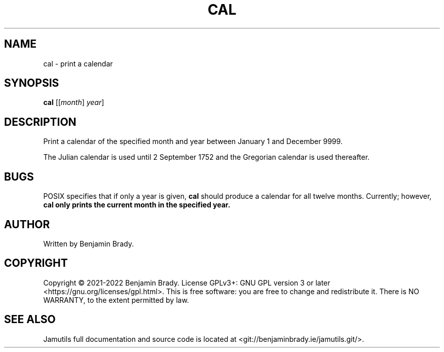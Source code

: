 .TH CAL 1 "March 2022" Jamutils-JAMUTILS_VERSION
.SH NAME
cal \- print a calendar
.SH SYNOPSIS
.B cal
.RI [[ month ]
.IR year ]
.SH DESCRIPTION
Print a calendar of the specified month and year between January 1
and December 9999.

The Julian calendar is used until 2 September 1752 and the Gregorian calendar
is used thereafter.
.SH BUGS
POSIX specifies that if only a year is given,
.B cal
should produce a calendar for all twelve months. Currently; however,
.B cal only prints the current month in the specified year.
.SH AUTHOR
Written by Benjamin Brady.
.SH COPYRIGHT
Copyright \(co 2021\-2022 Benjamin Brady. License GPLv3+: GNU GPL version 3 or
later <https://gnu.org/licenses/gpl.html>. This is free software: you are free
to change and redistribute it. There is NO WARRANTY, to the extent permitted by
law.
.SH SEE ALSO
Jamutils full documentation and source code is located at
<git://benjaminbrady.ie/jamutils.git/>.
